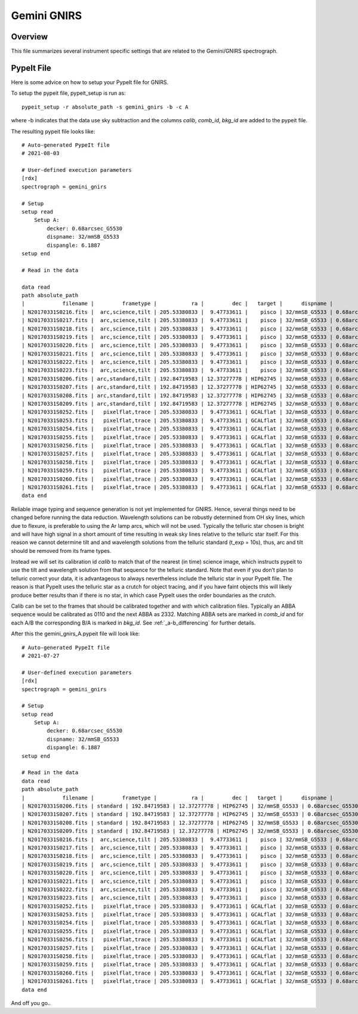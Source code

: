 .. _gnirs:

************
Gemini GNIRS
************

Overview
========

This file summarizes several instrument specific
settings that are related to the Gemini/GNIRS spectrograph.

PypeIt File
===========

Here is some advice on how to setup your PypeIt file for GNIRS.

To setup the pypeit file, pypeit_setup is run as::  

    pypeit_setup -r absolute_path -s gemini_gnirs -b -c A 

where -b indicates that the data use sky subtraction and the 
columns  `calib`, `comb_id`, `bkg_id`  are added to the pypeit file. 

The resulting pypeit file looks like::

    # Auto-generated PypeIt file
    # 2021-08-03

    # User-defined execution parameters
    [rdx]
    spectrograph = gemini_gnirs

    # Setup
    setup read
        Setup A:
            decker: 0.68arcsec_G5530
            dispname: 32/mmSB_G5533
            dispangle: 6.1887
    setup end

    # Read in the data

    data read
    path absolute_path
    |            filename |         frametype |           ra |         dec |   target |      dispname |           decker | binning |              mjd | airmass | exptime | dispangle | calib | comb_id | bkg_id |
    | N20170331S0216.fits |  arc,science,tilt | 205.53380833 |  9.47733611 |    pisco | 32/mmSB_G5533 | 0.68arcsec_G5530 |     1,1 | 57843.3709743134 |   1.077 |   300.0 |    6.1887 |     0 |       6 |     -1 |
    | N20170331S0217.fits |  arc,science,tilt | 205.53380833 |  9.47733611 |    pisco | 32/mmSB_G5533 | 0.68arcsec_G5530 |     1,1 | 57843.3746886267 |   1.068 |   300.0 |    6.1887 |     0 |       3 |     -1 |
    | N20170331S0218.fits |  arc,science,tilt | 205.53380833 |  9.47733611 |    pisco | 32/mmSB_G5533 | 0.68arcsec_G5530 |     1,1 | 57843.3784029399 |    1.06 |   300.0 |    6.1887 |     0 |      10 |     -1 |
    | N20170331S0219.fits |  arc,science,tilt | 205.53380833 |  9.47733611 |    pisco | 32/mmSB_G5533 | 0.68arcsec_G5530 |     1,1 | 57843.3821513967 |   1.053 |   300.0 |    6.1887 |     0 |       7 |     -1 |
    | N20170331S0220.fits |  arc,science,tilt | 205.53380833 |  9.47733611 |    pisco | 32/mmSB_G5533 | 0.68arcsec_G5530 |     1,1 | 57843.3858649384 |   1.047 |   300.0 |    6.1887 |     0 |       5 |     -1 |
    | N20170331S0221.fits |  arc,science,tilt | 205.53380833 |  9.47733611 |    pisco | 32/mmSB_G5533 | 0.68arcsec_G5530 |     1,1 |  57843.389578673 |   1.041 |   300.0 |    6.1887 |     0 |       4 |     -1 |
    | N20170331S0222.fits |  arc,science,tilt | 205.53380833 |  9.47733611 |    pisco | 32/mmSB_G5533 | 0.68arcsec_G5530 |     1,1 |  57843.393291443 |   1.036 |   300.0 |    6.1887 |     0 |       9 |     -1 |
    | N20170331S0223.fits |  arc,science,tilt | 205.53380833 |  9.47733611 |    pisco | 32/mmSB_G5533 | 0.68arcsec_G5530 |     1,1 | 57843.3970400927 |   1.032 |   300.0 |    6.1887 |     0 |       8 |     -1 |
    | N20170331S0206.fits | arc,standard,tilt | 192.84719583 | 12.37277778 | HIP62745 | 32/mmSB_G5533 | 0.68arcsec_G5530 |     1,1 |  57843.356848156 |   1.029 |    10.0 |    6.1887 |     0 |       2 |     -1 |
    | N20170331S0207.fits | arc,standard,tilt | 192.84719583 | 12.37277778 | HIP62745 | 32/mmSB_G5533 | 0.68arcsec_G5530 |     1,1 |  57843.357060926 |   1.028 |    10.0 |    6.1887 |     0 |       1 |     -1 |
    | N20170331S0208.fits | arc,standard,tilt | 192.84719583 | 12.37277778 | HIP62745 | 32/mmSB_G5533 | 0.68arcsec_G5530 |     1,1 | 57843.3572769754 |   1.028 |    10.0 |    6.1887 |     0 |      12 |     -1 |
    | N20170331S0209.fits | arc,standard,tilt | 192.84719583 | 12.37277778 | HIP62745 | 32/mmSB_G5533 | 0.68arcsec_G5530 |     1,1 | 57843.3575292903 |   1.028 |    10.0 |    6.1887 |     0 |      11 |     -1 |
    | N20170331S0252.fits |   pixelflat,trace | 205.53380833 |  9.47733611 | GCALflat | 32/mmSB_G5533 | 0.68arcsec_G5530 |     1,1 | 57843.4641730017 |   1.053 |    0.84 |    6.1887 |     0 |      -1 |     -1 |
    | N20170331S0253.fits |   pixelflat,trace | 205.53380833 |  9.47733611 | GCALflat | 32/mmSB_G5533 | 0.68arcsec_G5530 |     1,1 | 57843.4642846915 |   1.054 |    0.84 |    6.1887 |     0 |      -1 |     -1 |
    | N20170331S0254.fits |   pixelflat,trace | 205.53380833 |  9.47733611 | GCALflat | 32/mmSB_G5533 | 0.68arcsec_G5530 |     1,1 | 57843.4643977316 |   1.054 |    0.84 |    6.1887 |     0 |      -1 |     -1 |
    | N20170331S0255.fits |   pixelflat,trace | 205.53380833 |  9.47733611 | GCALflat | 32/mmSB_G5533 | 0.68arcsec_G5530 |     1,1 |  57843.464510193 |   1.054 |    0.84 |    6.1887 |     0 |      -1 |     -1 |
    | N20170331S0256.fits |   pixelflat,trace | 205.53380833 |  9.47733611 | GCALflat | 32/mmSB_G5533 | 0.68arcsec_G5530 |     1,1 | 57843.4646238119 |   1.054 |    0.84 |    6.1887 |     0 |      -1 |     -1 |
    | N20170331S0257.fits |   pixelflat,trace | 205.53380833 |  9.47733611 | GCALflat | 32/mmSB_G5533 | 0.68arcsec_G5530 |     1,1 | 57843.4647383952 |   1.054 |    0.84 |    6.1887 |     0 |      -1 |     -1 |
    | N20170331S0258.fits |   pixelflat,trace | 205.53380833 |  9.47733611 | GCALflat | 32/mmSB_G5533 | 0.68arcsec_G5530 |     1,1 | 57843.4648516282 |   1.055 |    0.84 |    6.1887 |     0 |      -1 |     -1 |
    | N20170331S0259.fits |   pixelflat,trace | 205.53380833 |  9.47733611 | GCALflat | 32/mmSB_G5533 | 0.68arcsec_G5530 |     1,1 | 57843.4649642825 |   1.055 |    0.84 |    6.1887 |     0 |      -1 |     -1 |
    | N20170331S0260.fits |   pixelflat,trace | 205.53380833 |  9.47733611 | GCALflat | 32/mmSB_G5533 | 0.68arcsec_G5530 |     1,1 | 57843.4650775156 |   1.055 |    0.84 |    6.1887 |     0 |      -1 |     -1 |
    | N20170331S0261.fits |   pixelflat,trace | 205.53380833 |  9.47733611 | GCALflat | 32/mmSB_G5533 | 0.68arcsec_G5530 |     1,1 | 57843.4651915202 |   1.055 |    0.84 |    6.1887 |     0 |      -1 |     -1 |
    data end

Reliable image typing and sequence generation is not yet implemented for GNIRS. 
Hence, several things need to be changed before running the data reduction.
Wavelength solutions can be robustly determined from OH sky lines, which due to 
flexure, is preferable to using the Ar lamp arcs, which will not be used. 
Typically the telluric star chosen is bright and will have high signal in a 
short amount of time resulting in weak sky lines relative to the telluric star 
itself. For this reason we cannot determine tilt and and wavelength solutions from 
the telluric standard (t_exp = 10s), thus, arc and tilt should be removed from its 
frame types. 

Instead we will set its calibration id `calib` to match that of the 
nearest (in time) science image, which instructs pypeit to use the tilt and 
wavelength solution from that sequence for the telluric standard.
Note that even if you don’t plan to telluric correct your data, it is advantageous 
to always nevertheless include the telluric star in your PypeIt file. 
The reason is that PypeIt uses the telluric star as a crutch for object tracing, 
and if you have faint objects this will likely produce better results than if there 
is no star, in which case PypeIt uses the order boundaries as the crutch.  

Calib can be set to the frames that should be calibrated together and with which 
calibration files. Typically an ABBA sequence would be calibrated as 0110 and the 
next ABBA as 2332. Matching ABBA sets are marked in `comb_id` and for each A/B the 
corresponding B/A is marked in `bkg_id`. See :ref:`_a-b_differencing` for 
further details.

After this the gemini_gnirs_A.pypeit file will look like::


    # Auto-generated PypeIt file
    # 2021-07-27

    # User-defined execution parameters
    [rdx]
    spectrograph = gemini_gnirs

    # Setup
    setup read
        Setup A:
            decker: 0.68arcsec_G5530
            dispname: 32/mmSB_G5533
            dispangle: 6.1887
    setup end

    # Read in the data
    data read
    path absolute_path
    |            filename |         frametype |           ra |         dec |   target |      dispname |           decker | binning |              mjd | airmass | exptime | dispangle | calib | comb_id | bkg_id |
    | N20170331S0206.fits | standard | 192.84719583 | 12.37277778 | HIP62745 | 32/mmSB_G5533 | 0.68arcsec_G5530 |     1,1 |  57843.356848156 |   1.029 |    10.0 |    6.1887 |     0 |       0 |     2 |      1
    | N20170331S0207.fits | standard | 192.84719583 | 12.37277778 | HIP62745 | 32/mmSB_G5533 | 0.68arcsec_G5530 |     1,1 |  57843.357060926 |   1.028 |    10.0 |    6.1887 |     0 |       0 |     1 |      2
    | N20170331S0208.fits | standard | 192.84719583 | 12.37277778 | HIP62745 | 32/mmSB_G5533 | 0.68arcsec_G5530 |     1,1 | 57843.3572769754 |   1.028 |    10.0 |    6.1887 |     0 |      0 |     1 |       2
    | N20170331S0209.fits | standard | 192.84719583 | 12.37277778 | HIP62745 | 32/mmSB_G5533 | 0.68arcsec_G5530 |     1,1 | 57843.3575292903 |   1.028 |    10.0 |    6.1887 |     0 |      0 |     2 |       1
    | N20170331S0216.fits |  arc,science,tilt | 205.53380833 |  9.47733611 |    pisco | 32/mmSB_G5533 | 0.68arcsec_G5530 |     1,1 | 57843.3709743134 |   1.077 |   300.0 |    6.1887 |     0 |       3 |     4 |
    | N20170331S0217.fits |  arc,science,tilt | 205.53380833 |  9.47733611 |    pisco | 32/mmSB_G5533 | 0.68arcsec_G5530 |     1,1 | 57843.3746886267 |   1.068 |   300.0 |    6.1887 |     1 |       4 |     3 |
    | N20170331S0218.fits |  arc,science,tilt | 205.53380833 |  9.47733611 |    pisco | 32/mmSB_G5533 | 0.68arcsec_G5530 |     1,1 | 57843.3784029399 |    1.06 |   300.0 |    6.1887 |     1 |      4 |     3 |
    | N20170331S0219.fits |  arc,science,tilt | 205.53380833 |  9.47733611 |    pisco | 32/mmSB_G5533 | 0.68arcsec_G5530 |     1,1 | 57843.3821513967 |   1.053 |   300.0 |    6.1887 |     0 |       3 |     4 |
    | N20170331S0220.fits |  arc,science,tilt | 205.53380833 |  9.47733611 |    pisco | 32/mmSB_G5533 | 0.68arcsec_G5530 |     1,1 | 57843.3858649384 |   1.047 |   300.0 |    6.1887 |     2 |       5 |     6 |
    | N20170331S0221.fits |  arc,science,tilt | 205.53380833 |  9.47733611 |    pisco | 32/mmSB_G5533 | 0.68arcsec_G5530 |     1,1 |  57843.389578673 |   1.041 |   300.0 |    6.1887 |     3 |       6 |     5 |
    | N20170331S0222.fits |  arc,science,tilt | 205.53380833 |  9.47733611 |    pisco | 32/mmSB_G5533 | 0.68arcsec_G5530 |     1,1 |  57843.393291443 |   1.036 |   300.0 |    6.1887 |     3 |       6 |     5 |
    | N20170331S0223.fits |  arc,science,tilt | 205.53380833 |  9.47733611 |    pisco | 32/mmSB_G5533 | 0.68arcsec_G5530 |     1,1 | 57843.3970400927 |   1.032 |   300.0 |    6.1887 |     2 |       5 |     6 |
    | N20170331S0252.fits |   pixelflat,trace | 205.53380833 |  9.47733611 | GCALflat | 32/mmSB_G5533 | 0.68arcsec_G5530 |     1,1 | 57843.4641730017 |   1.053 |    0.84 |    6.1887 |     0,1,2,3 |      -1 |     -1 |
    | N20170331S0253.fits |   pixelflat,trace | 205.53380833 |  9.47733611 | GCALflat | 32/mmSB_G5533 | 0.68arcsec_G5530 |     1,1 | 57843.4642846915 |   1.054 |    0.84 |    6.1887 |     0,1,2,3 |      -1 |     -1 |
    | N20170331S0254.fits |   pixelflat,trace | 205.53380833 |  9.47733611 | GCALflat | 32/mmSB_G5533 | 0.68arcsec_G5530 |     1,1 | 57843.4643977316 |   1.054 |    0.84 |    6.1887 |     0,1,2,3 |      -1 |     -1 |
    | N20170331S0255.fits |   pixelflat,trace | 205.53380833 |  9.47733611 | GCALflat | 32/mmSB_G5533 | 0.68arcsec_G5530 |     1,1 |  57843.464510193 |   1.054 |    0.84 |    6.1887 |     0,1,2,3 |      -1 |     -1 |
    | N20170331S0256.fits |   pixelflat,trace | 205.53380833 |  9.47733611 | GCALflat | 32/mmSB_G5533 | 0.68arcsec_G5530 |     1,1 | 57843.4646238119 |   1.054 |    0.84 |    6.1887 |     0,1,2,3 |      -1 |     -1 |
    | N20170331S0257.fits |   pixelflat,trace | 205.53380833 |  9.47733611 | GCALflat | 32/mmSB_G5533 | 0.68arcsec_G5530 |     1,1 | 57843.4647383952 |   1.054 |    0.84 |    6.1887 |     0,1,2,3 |      -1 |     -1 |
    | N20170331S0258.fits |   pixelflat,trace | 205.53380833 |  9.47733611 | GCALflat | 32/mmSB_G5533 | 0.68arcsec_G5530 |     1,1 | 57843.4648516282 |   1.055 |    0.84 |    6.1887 |     0,1,2,3 |      -1 |     -1 |
    | N20170331S0259.fits |   pixelflat,trace | 205.53380833 |  9.47733611 | GCALflat | 32/mmSB_G5533 | 0.68arcsec_G5530 |     1,1 | 57843.4649642825 |   1.055 |    0.84 |    6.1887 |     0,1,2,3 |      -1 |     -1 |
    | N20170331S0260.fits |   pixelflat,trace | 205.53380833 |  9.47733611 | GCALflat | 32/mmSB_G5533 | 0.68arcsec_G5530 |     1,1 | 57843.4650775156 |   1.055 |    0.84 |    6.1887 |     0,1,2,3 |      -1 |     -1 |
    | N20170331S0261.fits |   pixelflat,trace | 205.53380833 |  9.47733611 | GCALflat | 32/mmSB_G5533 | 0.68arcsec_G5530 |     1,1 | 57843.4651915202 |   1.055 |    0.84 |    6.1887 |     0,1,2,3 |      -1 |     -1 |
    data end


And off you go..